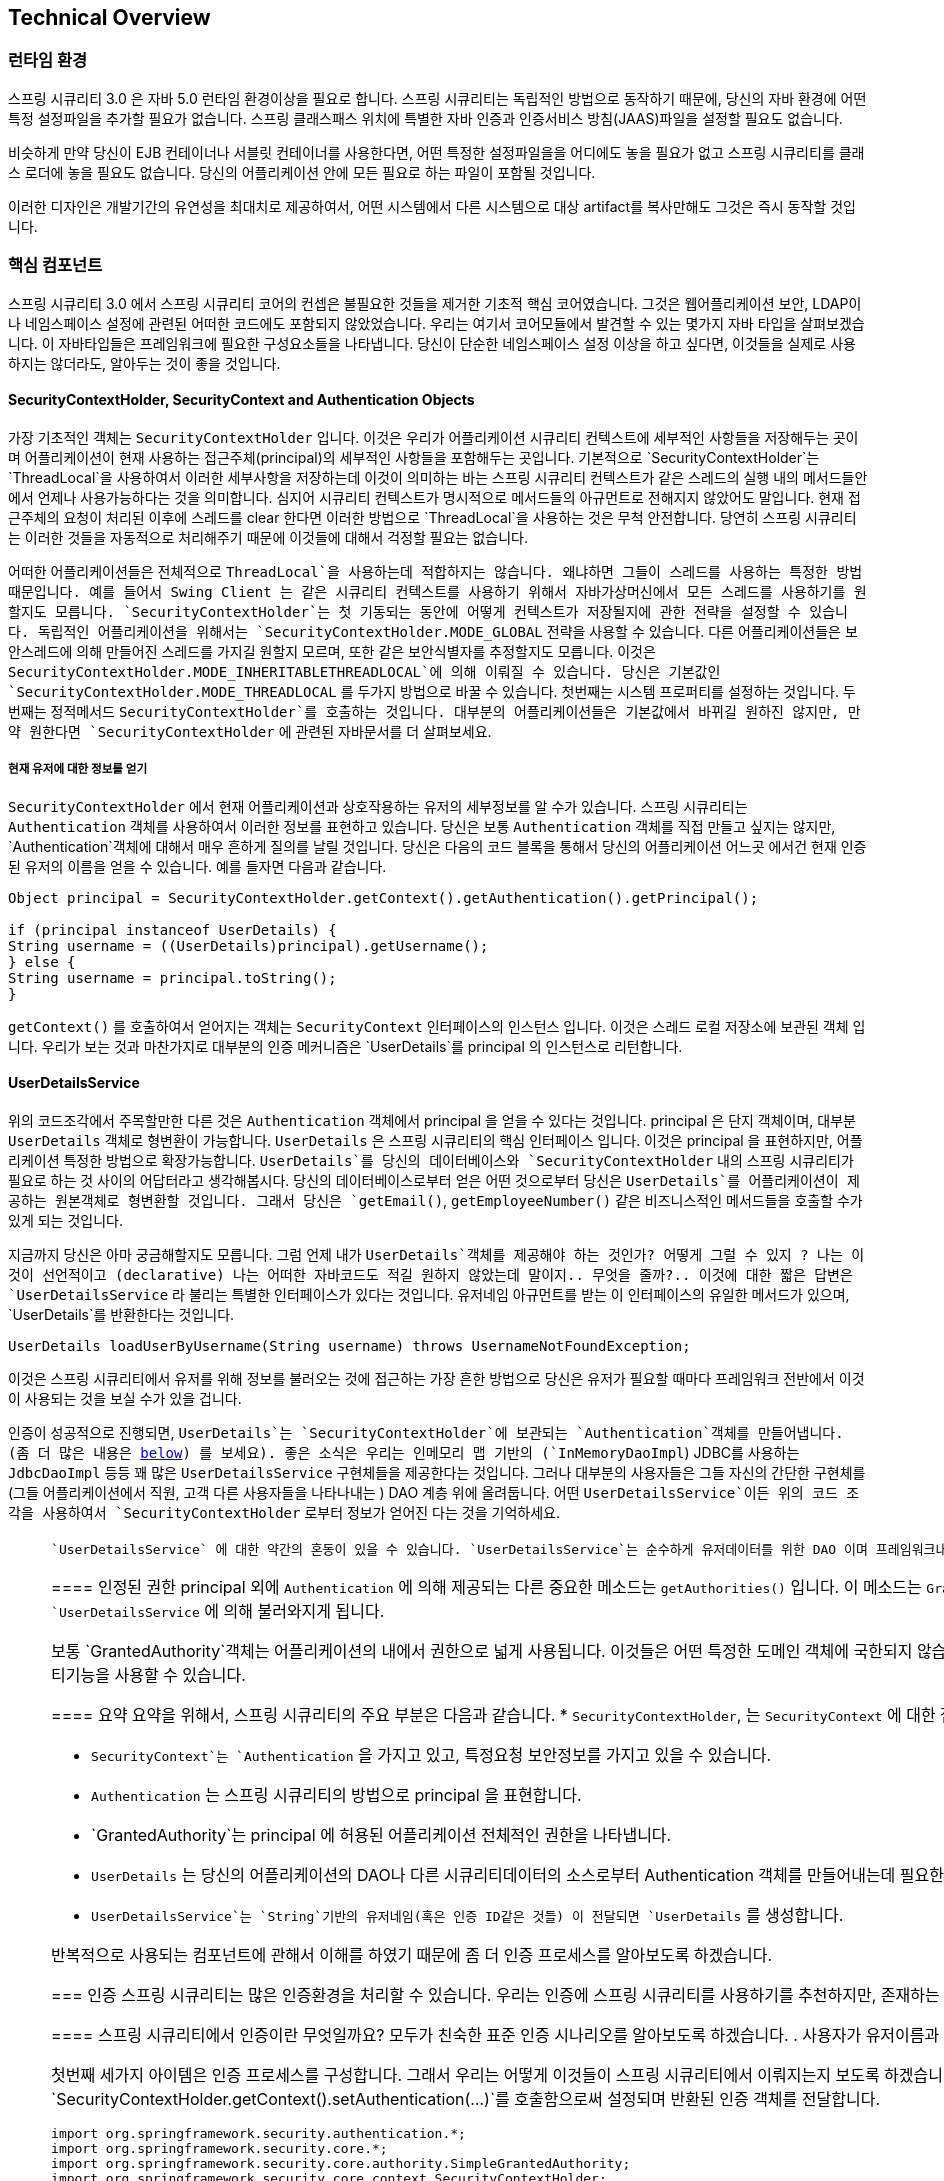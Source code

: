 [[technical-overview]]
== Technical Overview


[[runtime-environment]]
////
=== Runtime Environment
Spring Security 3.0 requires a Java 5.0 Runtime Environment or higher. As Spring Security aims to operate in a self-contained manner, there is no need to place any special configuration files into your Java Runtime Environment. In particular, there is no need to configure a special Java Authentication and Authorization Service (JAAS) policy file or place Spring Security into common classpath locations.

Similarly, if you are using an EJB Container or Servlet Container there is no need to put any special configuration files anywhere, nor include Spring Security in a server classloader. All the required files will be contained within your application.

This design offers maximum deployment time flexibility, as you can simply copy your target artifact (be it a JAR, WAR or EAR) from one system to another and it will immediately work.
////
=== 런타임 환경
스프링 시큐리티 3.0 은 자바 5.0 런타임 환경이상을 필요로 합니다. 스프링 시큐리티는 독립적인 방법으로 동작하기 때문에, 당신의 자바 환경에 어떤 특정 설정파일을 추가할 필요가 없습니다. 스프링 클래스패스 위치에 특별한 자바 인증과 인증서비스 방침(JAAS)파일을 설정할 필요도 없습니다. 

비슷하게 만약 당신이 EJB 컨테이너나 서블릿 컨테이너를 사용한다면, 어떤 특정한 설정파일을을 어디에도 놓을 필요가 없고 스프링 시큐리티를 클래스 로더에 놓을 필요도 없습니다. 당신의 어플리케이션 안에 모든 필요로 하는 파일이 포함될 것입니다.

이러한 디자인은 개발기간의 유연성을 최대치로 제공하여서, 어떤 시스템에서 다른 시스템으로 대상 artifact를 복사만해도 그것은 즉시 동작할 것입니다.


[[core-components]]
////
=== Core Components
In Spring Security 3.0, the contents of the `spring-security-core` jar were stripped down to the bare minimum. It no longer contains any code related to web-application security, LDAP or namespace configuration. We'll take a look here at some of the Java types that you'll find in the core module. They represent the building blocks of the framework, so if you ever need to go beyond a simple namespace configuration then it's important that you understand what they are, even if you don't actually need to interact with them directly.
////

=== 핵심 컴포넌트
스프링 시큐리티 3.0 에서 스프링 시큐리티 코어의 컨셉은 불필요한 것들을 제거한 기초적 핵심 코어였습니다. 그것은 웹어플리케이션 보안, LDAP이나 네임스페이스 설정에 관련된 어떠한 코드에도 포함되지 않았었습니다.  우리는 여기서 코어모듈에서 발견할 수 있는 몇가지 자바 타입을 살펴보겠습니다. 이 자바타입들은 프레임워크에 필요한 구성요소들을 나타냅니다. 당신이 단순한 네임스페이스 설정 이상을 하고 싶다면, 이것들을 실제로 사용하지는 않더라도, 알아두는 것이 좋을 것입니다. 

////
====  SecurityContextHolder, SecurityContext and Authentication Objects
The most fundamental object is `SecurityContextHolder`. This is where we store details of the present security context of the application, which includes details of the principal currently using the application. By default the `SecurityContextHolder` uses a `ThreadLocal` to store these details, which means that the security context is always available to methods in the same thread of execution, even if the security context is not explicitly passed around as an argument to those methods. Using a `ThreadLocal` in this way is quite safe if care is taken to clear the thread after the present principal's request is processed. Of course, Spring Security takes care of this for you automatically so there is no need to worry about it.
////

====  SecurityContextHolder, SecurityContext and Authentication Objects
가장 기초적인 객체는 `SecurityContextHolder` 입니다. 이것은 우리가 어플리케이션 시큐리티 컨텍스트에 세부적인 사항들을 저장해두는 곳이며 어플리케이션이 현재 사용하는 접근주체(principal)의 세부적인 사항들을 포함해두는 곳입니다. 기본적으로 `SecurityContextHolder`는  `ThreadLocal`을 사용하여서 이러한 세부사항을 저장하는데 이것이 의미하는 바는 스프링 시큐리티 컨텍스트가 같은 스레드의 실행 내의 메서드들안에서 언제나 사용가능하다는 것을 의미합니다. 심지어 시큐리티 컨텍스트가 명시적으로 메서드들의 아규먼트로 전해지지 않았어도 말입니다. 현재 접근주체의 요청이 처리된 이후에 스레드를 clear 한다면 이러한 방법으로 `ThreadLocal`을 사용하는 것은 무척 안전합니다. 당연히 스프링 시큐리티는 이러한 것들을 자동적으로 처리해주기 때문에 이것들에 대해서 걱정할 필요는 없습니다. 

////
Some applications aren't entirely suitable for using a `ThreadLocal`, because of the specific way they work with threads. For example, a Swing client might want all threads in a Java Virtual Machine to use the same security context. `SecurityContextHolder` can be configured with a strategy on startup to specify how you would like the context to be stored. For a standalone application you would use the `SecurityContextHolder.MODE_GLOBAL` strategy. Other applications might want to have threads spawned by the secure thread also assume the same security identity. This is achieved by using `SecurityContextHolder.MODE_INHERITABLETHREADLOCAL`. You can change the mode from the default `SecurityContextHolder.MODE_THREADLOCAL` in two ways. The first is to set a system property, the second is to call a static method on `SecurityContextHolder`. Most applications won't need to change from the default, but if you do, take a look at the JavaDocs for `SecurityContextHolder` to learn more.
////

어떠한 어플리케이션들은 전체적으로 `ThreadLocal`을 사용하는데 적합하지는 않습니다. 왜냐하면 그들이 스레드를 사용하는 특정한 방법때문입니다. 예를 들어서 Swing Client 는 같은 시큐리티 컨텍스트를 사용하기 위해서 자바가상머신에서 모든 스레드를 사용하기를 원할지도 모릅니다. `SecurityContextHolder`는 첫 기동되는 동안에 어떻게 컨텍스트가 저장될지에 관한 전략을 설정할 수 있습니다. 독립적인 어플리케이션을 위해서는 `SecurityContextHolder.MODE_GLOBAL` 전략을 사용할 수 있습니다. 다른 어플리케이션들은 보안스레드에 의해 만들어진 스레드를 가지길 원할지 모르며, 또한 같은 보안식별자를 추정할지도 모릅니다.  이것은 `SecurityContextHolder.MODE_INHERITABLETHREADLOCAL`에 의해 이뤄질 수 있습니다. 당신은 기본값인 `SecurityContextHolder.MODE_THREADLOCAL` 를 두가지 방법으로 바꿀 수 있습니다.  첫번째는 시스템 프로퍼티를 설정하는 것입니다. 두번째는 정적메서드  `SecurityContextHolder`를 호출하는 것입니다. 대부분의 어플리케이션들은 기본값에서 바뀌길 원하진 않지만, 만약 원한다면 `SecurityContextHolder` 에 관련된 자바문서를 더 살펴보세요. 

////
===== Obtaining information about the current user
Inside the `SecurityContextHolder` we store details of the principal currently interacting with the application. Spring Security uses an `Authentication` object to represent this information. You won't normally need to create an `Authentication` object yourself, but it is fairly common for users to query the `Authentication` object. You can use the following code block - from anywhere in your application - to obtain the name of the currently authenticated user, for example:
////

===== 현재 유저에 대한 정보를 얻기
`SecurityContextHolder` 에서 현재 어플리케이션과 상호작용하는 유저의 세부정보를 알 수가 있습니다. 스프링 시큐리티는 `Authentication` 객체를 사용하여서 이러한 정보를 표현하고 있습니다. 당신은 보통 `Authentication` 객체를 직접 만들고 싶지는 않지만,  `Authentication`객체에 대해서 매우 흔하게 질의를 날릴 것입니다. 당신은 다음의 코드 블록을 통해서 당신의 어플리케이션 어느곳 에서건 현재 인증된 유저의 이름을 얻을 수 있습니다. 예를 들자면 다음과 같습니다. 


[source,java]
----

Object principal = SecurityContextHolder.getContext().getAuthentication().getPrincipal();

if (principal instanceof UserDetails) {
String username = ((UserDetails)principal).getUsername();
} else {
String username = principal.toString();
}
----

////
The object returned by the call to `getContext()` is an instance of the `SecurityContext` interface. This is the object that is kept in thread-local storage. As we'll see below, most authentication mechanisms withing Spring Security return an instance of `UserDetails` as the principal.
////

`getContext()` 를 호출하여서 얻어지는 객체는 `SecurityContext`  인터페이스의 인스턴스 입니다. 이것은 스레드 로컬 저장소에 보관된 객체 입니다. 우리가 보는 것과 마찬가지로 대부분의 인증 메커니즘은 `UserDetails`를 principal 의 인스턴스로 리턴합니다. 


////
[[tech-userdetailsservice]]
==== The UserDetailsService
Another item to note from the above code fragment is that you can obtain a principal from the `Authentication` object. The principal is just an `Object`. Most of the time this can be cast into a `UserDetails` object. `UserDetails` is a core interface in Spring Security. It represents a principal, but in an extensible and application-specific way. Think of `UserDetails` as the adapter between your own user database and what Spring Security needs inside the `SecurityContextHolder`. Being a representation of something from your own user database, quite often you will cast the `UserDetails` to the original object that your application provided, so you can call business-specific methods (like `getEmail()`, `getEmployeeNumber()` and so on).
////

==== UserDetailsService
위의 코드조각에서 주목할만한 다른 것은 `Authentication` 객체에서 principal 을 얻을 수 있다는 것입니다. principal 은 단지 객체이며, 대부분 `UserDetails` 객체로 형변환이 가능합니다. `UserDetails` 은 스프링 시큐리티의 핵심 인터페이스 입니다. 이것은 principal 을 표현하지만, 어플리케이션 특정한 방법으로 확장가능합니다. `UserDetails`를 당신의 데이터베이스와 `SecurityContextHolder` 내의 스프링 시큐리티가 필요로 하는 것 사이의 어답터라고 생각해봅시다. 당신의 데이터베이스로부터 얻은 어떤 것으로부터 당신은 `UserDetails`를 어플리케이션이 제공하는 원본객체로 형변환할 것입니다. 그래서 당신은 `getEmail()`, `getEmployeeNumber()` 같은 비즈니스적인 메서드들을 호출할 수가 있게 되는 것입니다. 


////
By now you're probably wondering, so when do I provide a `UserDetails` object? How do I do that? I thought you said this thing was declarative and I didn't need to write any Java code - what gives? The short answer is that there is a special interface called `UserDetailsService`. The only method on this interface accepts a `String`-based username argument and returns a `UserDetails`:
////
지금까지 당신은 아마 궁금해할지도 모릅니다. 그럼 언제 내가 `UserDetails`객체를 제공해야 하는 것인가? 어떻게 그럴 수 있지 ? 나는 이것이 선언적이고 (declarative) 나는 어떠한 자바코드도 적길 원하지 않았는데 말이지.. 무엇을 줄까?.. 이것에 대한 짧은 답변은 `UserDetailsService` 라 불리는 특별한 인터페이스가 있다는 것입니다. 유저네임 아규먼트를 받는 이 인터페이스의 유일한 메서드가 있으며, `UserDetails`를 반환한다는 것입니다. 

[source,java]
----

UserDetails loadUserByUsername(String username) throws UsernameNotFoundException;
----

////
This is the most common approach to loading information for a user within Spring
				Security and you will see it used throughout the framework whenever information on a
				user is required.
////

이것은 스프링 시큐리티에서 유저를 위해 정보를 불러오는 것에 접근하는 가장 흔한 방법으로 당신은 유저가 필요할 때마다 프레임워크 전반에서 이것이 사용되는 것을 보실 수가 있을 겁니다.

////
On successful authentication, `UserDetails` is used to build the `Authentication` object that is stored in the `SecurityContextHolder` (more on this <<tech-intro-authentication,below>>). The good news is that we provide a number of `UserDetailsService` implementations, including one that uses an in-memory map (`InMemoryDaoImpl`) and another that uses JDBC (`JdbcDaoImpl`). Most users tend to write their own, though, with their implementations often simply sitting on top of an existing Data Access Object (DAO) that represents their employees, customers, or other users of the application. Remember the advantage that whatever your `UserDetailsService` returns can always be obtained from the `SecurityContextHolder` using the above code fragment.
////

인증이 성공적으로 진행되면, `UserDetails`는 `SecurityContextHolder`에 보관되는 `Authentication`객체를 만들어냅니다. (좀 더 많은 내용은 <<tech-intro-authentication,below>>) 를 보세요). 좋은 소식은 우리는 인메모리 맵 기반의 (`InMemoryDaoImpl`) JDBC를 사용하는 `JdbcDaoImpl` 등등 꽤 많은 `UserDetailsService` 구현체들을 제공한다는 것입니다. 그러나 대부분의 사용자들은 그들 자신의 간단한 구현체를 (그들 어플리케이션에서 직원, 고객 다른 사용자들을 나타나내는 ) DAO 계층 위에 올려둡니다.  어떤 `UserDetailsService`이든  위의 코드 조각을 사용하여서  `SecurityContextHolder` 로부터 정보가 얻어진 다는 것을 기억하세요. 

////
[NOTE]
====

There is often some confusion about `UserDetailsService`. It is purely a DAO for user data and performs no other function other than to supply that data to other components within the framework. In particular, it __does not__ authenticate the user, which is done by the `AuthenticationManager`. In many cases it makes more sense to <<core-services-authentication-manager,implement `AuthenticationProvider`>> directly if you require a custom authentication process.

====
////

[NOTE]
====

 `UserDetailsService` 에 대한 약간의 혼동이 있을 수 있습니다. `UserDetailsService`는 순수하게 유저데이터를 위한 DAO 이며 프레임워크내에서 유저데이터를 다른 컴포넌트에게 제공하는 일 외에 다른 기능을 수행하지 않습니다. 특별히 유저 인증을 수행하지는 않으며, 이것은 `AuthenticationManager`에 의해 이뤄집니다. 당신이 커스텀한 인증 프로세스를 원하는 경우에  (<<core-services-authentication-manager,implement `AuthenticationProvider`>>) <<`AuthenticationProvider`를 구현하는 핵심 서비스 인증 매니저>> 가 직접적으로 하는 것이 더 맞다고 볼 수 있습니다. 

////
[[tech-granted-authority]]
==== GrantedAuthority
Besides the principal, another important method provided by `Authentication` is `getAuthorities()`. This method provides an array of `GrantedAuthority` objects. A `GrantedAuthority` is, not surprisingly, an authority that is granted to the principal. Such authorities are usually "roles", such as `ROLE_ADMINISTRATOR` or `ROLE_HR_SUPERVISOR`. These roles are later on configured for web authorization, method authorization and domain object authorization. Other parts of Spring Security are capable of interpreting these authorities, and expect them to be present. `GrantedAuthority` objects are usually loaded by the `UserDetailsService`.

Usually the `GrantedAuthority` objects are application-wide permissions. They are not specific to a given domain object. Thus, you wouldn't likely have a `GrantedAuthority` to represent a permission to `Employee` object number 54, because if there are thousands of such authorities you would quickly run out of memory (or, at the very least, cause the application to take a long time to authenticate a user). Of course, Spring Security is expressly designed to handle this common requirement, but you'd instead use the project's domain object security capabilities for this purpose.

////

[[tech-granted-authority]]
==== 인정된 권한
principal 외에 `Authentication` 에 의해 제공되는 다른 중요한 메소드는 `getAuthorities()` 입니다. 이 메소드는 `GrantedAuthority` 객체 배열을 제공합니다.   `GrantedAuthority`는 놀랍지 않게 printipal 에 부여된 권한입니다. 이러한 권한은 보통 `ROLE_ADMINISTRATOR` or `ROLE_HR_SUPERVISOR` 같은 "roles" 로 말합니다. 이러한 roles 은 나중에 웹 인증이나 메소드 인증이나 도메인 객체 인증을 위하여 설정되게 됩니다. 스프링 시큐리티의 다른 부분들은 이러한 권한 처리를 할 수 있습니다.  `GrantedAuthority`는 보통 `UserDetailsService` 에 의해 불러와지게 됩니다. 

보통 `GrantedAuthority`객체는 어플리케이션의 내에서 권한으로 넓게 사용됩니다. 이것들은 어떤 특정한 도메인 객체에 국한되지 않습니다. 그러므로 당신은 `GrantedAuthority`를  54번째의 `Employee`객체의 권한을 표현하는데 사용할 필요가 없습니다. 왜냐하면 만약 수천개의 권한이 있다면 당신의 메모리는 급속하게 메모리가 부족해질 것이기 때문입니다. (아니라면 적어도 유저 인증을 수행하는데  많은 시간이 걸릴 것입니다.)
스프링 시큐리티는 명확하게 이러한 공통 요구사항을 처리하기 위해 디자인 되었습니다만, 프로젝트의 도메인 객체 시큐리티기능을 사용할 수 있습니다. 


////
==== Summary
Just to recap, the major building blocks of Spring Security that we've seen so far are:


* `SecurityContextHolder`, to provide access to the `SecurityContext`.

* `SecurityContext`, to hold the `Authentication` and possibly request-specific security information.

* `Authentication`, to represent the principal in a Spring Security-specific manner.

* `GrantedAuthority`, to reflect the application-wide permissions granted to a principal.

* `UserDetails`, to provide the necessary information to build an Authentication object from your application's DAOs or other source of security data.

* `UserDetailsService`, to create a `UserDetails` when passed in a `String`-based username (or certificate ID or the like).
////

==== 요약
요약을 위해서, 스프링 시큐리티의 주요 부분은 다음과 같습니다. 
* `SecurityContextHolder`, 는 `SecurityContext` 에 대한 접근을 제공합니다.

* `SecurityContext`는  `Authentication` 을 가지고 있고, 특정요청 보안정보를 가지고 있을 수 있습니다. 

* `Authentication` 는 스프링 시큐리티의 방법으로 principal 을 표현합니다. 

* `GrantedAuthority`는 principal 에 허용된 어플리케이션 전체적인 권한을 나타냅니다. 

* `UserDetails` 는 당신의 어플리케이션의 DAO나 다른 시큐리티데이터의 소스로부터 Authentication 객체를 만들어내는데 필요한 정보를 제공합니다. 

* `UserDetailsService`는  `String`기반의 유저네임(혹은 인증 ID같은 것들) 이 전달되면 `UserDetails`  를 생성합니다. 


////
Now that you've gained an understanding of these repeatedly-used components, let's take a closer look at the process of authentication.
////

반복적으로 사용되는 컴포넌트에 관해서 이해를 하였기 때문에 좀 더 인증 프로세스를 알아보도록 하겠습니다. 


[[tech-intro-authentication]]
////
=== Authentication
Spring Security can participate in many different authentication environments. While we recommend people use Spring Security for authentication and not integrate with existing Container Managed Authentication, it is nevertheless supported - as is integrating with your own proprietary authentication system.
////

=== 인증
스프링 시큐리티는 많은 인증환경을 처리할 수 있습니다. 우리는 인증에 스프링 시큐리티를 사용하기를 추천하지만, 존재하는 인증관리 콘테이너와 통합하기를 추천하지는 않지만 이것은 지원됩니다. 

////
==== What is authentication in Spring Security?
Let's consider a standard authentication scenario that everyone is familiar with.

. A user is prompted to log in with a username and password.
. The system (successfully) verifies that the password is correct for the username.
. The context information for that user is obtained (their list of roles and so on).
. A security context is established for the user
. The user proceeds, potentially to perform some operation which is potentially protected by an access control mechanism which checks the required permissions for the operation against the current security context information.
////

==== 스프링 시큐리티에서 인증이란 무엇일까요?
모두가 친숙한 표준 인증 시나리오를 알아보도록 하겠습니다.
. 사용자가 유저이름과 비밀번호를 치고 로그인을 하려합니다.
. 시스템은 성공적으로 해당 유저이름에 비밀번호가 맞는지 검사합니다.
. 해당 유저를 위한 콘텍스트 정보가 얻어집니다. (권한 리스트 같은 것)
. 시큐리티 콘텍스트가 유저를 위해서 설정됩니다.
. 유저는 잠재적으로 어떤 접근제어메커니즘을 가지고 있는 작업들을 할 수 있게 됩니다. 

////
The first three items constitute the authentication process so we'll take a look at how these take place within Spring Security.

. The username and password are obtained and combined into an instance of `UsernamePasswordAuthenticationToken` (an instance of the `Authentication` interface, which we saw earlier).
. The token is passed to an instance of `AuthenticationManager` for validation.
. The `AuthenticationManager` returns a fully populated `Authentication` instance on successful authentication.
. The security context is established by calling `SecurityContextHolder.getContext().setAuthentication(...)`, passing in the returned authentication object.

From that point on, the user is considered to be authenticated. Let's look at some code as an example.
////

첫번째 세가지 아이템은 인증 프로세스를 구성합니다. 그래서 우리는 어떻게 이것들이 스프링 시큐리티에서 이뤄지는지 보도록 하겠습니다.
. 유저네임과 비밀번호가 `UsernamePasswordAuthenticationToken` 의 인스턴스로 조합이 되어서 만들어집니다. (이전에 본 `Authentication`인터페이스의 인스턴스입니다)
. 토큰이 인증을 위해 `AuthenticationManager` 로 전달되어집니다. 
.  `AuthenticationManager` 는 성공적인 인증 후에  `Authentication` 인스턴스를 생성해 반환합니다. 
. 시큐리티 콘텍스트가 `SecurityContextHolder.getContext().setAuthentication(...)`를 호출함으로써 설정되며 반환된 인증 객체를 전달합니다. 


[source,java]
----
import org.springframework.security.authentication.*;
import org.springframework.security.core.*;
import org.springframework.security.core.authority.SimpleGrantedAuthority;
import org.springframework.security.core.context.SecurityContextHolder;

public class AuthenticationExample {
private static AuthenticationManager am = new SampleAuthenticationManager();

public static void main(String[] args) throws Exception {
	BufferedReader in = new BufferedReader(new InputStreamReader(System.in));

	while(true) {
	System.out.println("Please enter your username:");
	String name = in.readLine();
	System.out.println("Please enter your password:");
	String password = in.readLine();
	try {
		Authentication request = new UsernamePasswordAuthenticationToken(name, password);
		Authentication result = am.authenticate(request);
		SecurityContextHolder.getContext().setAuthentication(result);
		break;
	} catch(AuthenticationException e) {
		System.out.println("Authentication failed: " + e.getMessage());
	}
	}
	System.out.println("Successfully authenticated. Security context contains: " +
			SecurityContextHolder.getContext().getAuthentication());
}
}

class SampleAuthenticationManager implements AuthenticationManager {
static final List<GrantedAuthority> AUTHORITIES = new ArrayList<GrantedAuthority>();

static {
	AUTHORITIES.add(new SimpleGrantedAuthority("ROLE_USER"));
}

public Authentication authenticate(Authentication auth) throws AuthenticationException {
	if (auth.getName().equals(auth.getCredentials())) {
	return new UsernamePasswordAuthenticationToken(auth.getName(),
		auth.getCredentials(), AUTHORITIES);
	}
	throw new BadCredentialsException("Bad Credentials");
}
}
----
////
Here
				we have written a little program that asks the user to enter a username and password
				and performs the above sequence. The
				`AuthenticationManager` which we've implemented here will authenticate any user whose username and password are the same. It assigns a single role to every user. The output from the above will be something like:

////

우리는 유저에게 유저네임과 비밀번호를 묻고 위의 순서를 실행하는 작은 프로그램을 작성하였습니다. 우리가 여기서 구현한 `AuthenticationManager` 는 유저네임과 비밀번호가 같은 어떤 유저든 인증처리를 합니다. 이것은 모든 유저에게 하나의 권한을 부여하며 이것으로부터의 결과는 다음과 같은 것입니다. 


[source,txt]
----

Please enter your username:
bob
Please enter your password:
password
Authentication failed: Bad Credentials
Please enter your username:
bob
Please enter your password:
bob
Successfully authenticated. Security context contains: \
org.springframework.security.authentication.UsernamePasswordAuthenticationToken@441d0230: \
Principal: bob; Password: [PROTECTED]; \
Authenticated: true; Details: null; \
Granted Authorities: ROLE_USER

----


////
Note that you don't normally need to write any code like this. The process will normally occur internally, in a web authentication filter for example. We've just included the code here to show that the question of what actually constitutes authentication in Spring Security has quite a simple answer. A user is authenticated when the `SecurityContextHolder` contains a fully populated `Authentication` object.
////
당신은 보통 다음과 같은 코드를 적을 필요가 없습니다. 이러한 과정은 보통 예를 들자면 웹어플리케이션 필터에서 내부적으로 일어납니다. 우리는 스프링 시큐리티에서 무엇이 실제적으로 인증을 구성하는 지에 대한 질문에 대한 답을 간단히 보여주기 위해 다음과 같은 코드를 포함하였습니다. `SecurityContextHolder` 가 완벽히 생성된 `Authentication` 객체를 포함할때 인증은 이뤄집니다. 


////
==== Setting the SecurityContextHolder Contents Directly
In fact, Spring Security doesn't mind how you put the `Authentication` object inside the `SecurityContextHolder`. The only critical requirement is that the `SecurityContextHolder` contains an `Authentication` which represents a principal before the `AbstractSecurityInterceptor` (which we'll see more about later) needs to authorize a user operation.
////

==== 직접적으로 SecurityContextHolder 내용을 세팅하기
실제로, 스프링 시큐리티는 `SecurityContextHolder`내부에  `Authentication` 객체가 어떻게 놓여질지는 신경쓰지 않습니다. 
중요한 요구사항은 `AbstractSecurityInterceptor`가 유저 작업을 인증할 필요가 있기전에, `SecurityContextHolder`가  principal을 포함하고 있는 `Authentication`를 가지고 있는 것입니다. 

////
You can (and many users do) write their own filters or MVC controllers to provide interoperability with authentication systems that are not based on Spring Security. For example, you might be using Container-Managed Authentication which makes the current user available from a ThreadLocal or JNDI location. Or you might work for a company that has a legacy proprietary authentication system, which is a corporate "standard" over which you have little control. In situations like this it's quite easy to get Spring Security to work, and still provide authorization capabilities. All you need to do is write a filter (or equivalent) that reads the third-party user information from a location, build a Spring Security-specific `Authentication` object, and put it into the `SecurityContextHolder`. In this case you also need to think about things which are normally taken care of automatically by the built-in authentication infrastructure. For example, you might need to pre-emptively create an HTTP session to <<tech-intro-sec-context-persistence,cache the context between requests>>, before you write the response to the client footnote:[It isn't possible to create a session once the response has been committed.
////

당신과 많은 사용자들은 그들의 자신의 필터를 만들거나 MVC컨트롤러를 만들어서 스프링 시큐리티에 기반을 두고 있지 않은 인증시스템과 상호작용할 수 있습니다. 예를 들자면 당신이 쓰레드로컬이나 JNDI위치에 기반하여서 사용자를 사용가능하게 하는 인증관리콘테이너를 사용하고 있거나, 당신이 할 수 있는 게 별로 없는 업계 표준의 레거시 인증 시스템을 사용하는 회사와 일을 하고 있다고 해봅시다. 이러한 상황에서 스프링 시큐리티가 같이 동작하게 하는 것은 꽤 쉬우며 여전히 인증 기능을 제공할 수 있습니다. 당신이 필요한 것은 오직 서드파트 사용자정보를 읽는 필터를 작성하는 것이며 스프링방식의 `Authentication`객체를 생성하고 `SecurityContextHolder`에 넣는 것뿐입니다. 이러한 경우 당신은 내장된 인증 인프라스트럭쳐에 의해 자동적으로 행해지는 것들에대해서 생각해볼 필요가 있습니다. 예를 들자면 당신은 아마 클라이언트 응답을 쓰기 전에 미리 HTTP 세션을 생성해야 할지도 모릅니다. <<tech-intro-sec-context-persistence,cache the context between requests>>

footnote:[response가 한번 보내지면, 세션을 생성하는 것은 불가능합니다.]

////
If you're wondering how the `AuthenticationManager` is implemented in a real world example, we'll look at that in the <<core-services-authentication-manager,core services chapter>>.
////

만약 당신이 `AuthenticationManager` 가 실제 세계에서 어떻게 구현되는지 알고 싶다면, <<core-services-authentication-manager,core services chapter>>를 보시면 되실 것입니다. 

[[tech-intro-web-authentication]]
////
=== Authentication in a Web Application
Now let's explore the situation where you are using Spring Security in a web application (without `web.xml` security enabled). How is a user authenticated and the security context established?

Consider a typical web application's authentication process:
////

=== 웹 어플리케이션에서 인증하기
그럼 (`web.xml`보안 활성화없이) 웹 어플리케이션을 사용할 때의 상황을 알아봅시다. 어떻게 유저 인증이 이뤄지고, 보안콘텍스트가 만들어질까요?
////
. You visit the home page, and click on a link.
. A request goes to the server, and the server decides that you've asked for a protected resource.
. As you're not presently authenticated, the server sends back a response indicating that you must authenticate. The response will either be an HTTP response code, or a redirect to a particular web page.
. Depending on the authentication mechanism, your browser will either redirect to the specific web page so that you can fill out the form, or the browser will somehow retrieve your identity (via a BASIC authentication dialogue box, a cookie, a X.509 certificate etc.).
. The browser will send back a response to the server. This will either be an HTTP POST containing the contents of the form that you filled out, or an HTTP header containing your authentication details.
. Next the server will decide whether or not the presented credentials are valid. If they're valid, the next step will happen. If they're invalid, usually your browser will be asked to try again (so you return to step two above).
. The original request that you made to cause the authentication process will be retried. Hopefully you've authenticated with sufficient granted authorities to access the protected resource. If you have sufficient access, the request will be successful. Otherwise, you'll receive back an HTTP error code 403, which means "forbidden".
////

. 당신이 홈페이지에 방문하고 링크를 클릭합니다. 
. 요청이 서버에 가면, 서버는 당신이 보호된 리소르를 요청한 것이라고 판단합니다.
. 당신이 인증되어있지 않기 때문에  서버는 당신이 인증을 해야 한다고 가리키는 응답을 보내게 됩니다. 응답은 특정 웹페이지로 리다이렉션 시키거나, http 응답코드를 보냅니다.
. 인증 메커니즘에 따라서 당신의 브라우저는 특정 페이지로 리다이렉션 시킨 후에 당신은 폼을 작성하거나 브라우저가 당신의 식별정보를 얻습니다(basic 인증박스나, 쿠키, X.509 인증 같은 것들을 사용해서입니다.)
. 브라우저가 응답을 다시 서버에 보내게 되면, 이것은 당신이 작성한 폼 내용을 가진 HTTP POST가 되거나, 당신의 인증 세부사항을 포함하고 있는 HTTP header 가 될 수도 있습니다. 
. 다음으로 서버는 제공된 신용정보가 유효한지 아닌지 나타내기로 결정합니다. 만약 유효하다면 다음 과정이 일어나게 됩니다.  유효하지 않다면 보통 당신의 브라우저는 다시 한번 두번째 물어보는 과정을 거치게 됩니다. 
. 당신이 인증 프로세스를 발생시킨 원래의 요청은 재시도될것이며 당신의 보호된 자원에 접근할 수 있는 권한을 얻게되기를 바랍니다. 만약 접근이 이뤄지면 요청은 성공될 것이며 그렇지 않다면 당신은 금지된을 의미하는 403코드를 얻게 될 것입니다. 



////
Spring Security has distinct classes responsible for most of the steps described above. The main participants (in the order that they are used) are the `ExceptionTranslationFilter`, an `AuthenticationEntryPoint` and an "authentication mechanism", which is responsible for calling the `AuthenticationManager` which we saw in the previous section.
////

스프링 시큐리티는 위에 설명된 대부분의 단계를 위하여, 각자 책임이 따로 있는 클래스들을 가지고 있습니다. 주로 참여하는 클래스는 `ExceptionTranslationFilter` 와 `AuthenticationEntryPoint` 와 "인증 메커니즘"으로 우리가 이전에 본 섹션에서 `AuthenticationManager`를 호출하는 책임을 가지고 있습니다. 


==== ExceptionTranslationFilter
////
`ExceptionTranslationFilter` is a Spring Security filter that has responsibility for detecting any Spring Security exceptions that are thrown. Such exceptions will generally be thrown by an `AbstractSecurityInterceptor`, which is the main provider of authorization services. We will discuss `AbstractSecurityInterceptor` in the next section, but for now we just need to know that it produces Java exceptions and knows nothing about HTTP or how to go about authenticating a principal. Instead the `ExceptionTranslationFilter` offers this service, with specific responsibility for either returning error code 403 (if the principal has been authenticated and therefore simply lacks sufficient access - as per step seven above), or launching an `AuthenticationEntryPoint` (if the principal has not been authenticated and therefore we need to go commence step three).
////

`ExceptionTranslationFilter` 은 스프링 시큐리티의 필터로, 스프링 시큐리티가 던지는 예외를 감지하는 책임이 있습니다. 이러한 예외는 일반적으로 인증 서비스의 주요 공급자인 `AbstractSecurityInterceptor`에 의해서 던져집니다. 우리는 다음 섹션에서 `AbstractSecurityInterceptor`에 대해서 토의할 것입니다. 그러나 지금은 이것이 자바 예외를 던지고 HTTP나 principal 인증에 대해서는 아무것도 모른다고 생각합시다. 대신에 `ExceptionTranslationFilter`가 (인증은 되었는데 접근권한이 부족할 때)에러코드 403을 던진다던가 `AuthenticationEntryPoint`(인증이 되어있지 않아서 스텝3로 갈때) 을 실행하면서 이러한 기능을 제공합니다. 


[[tech-intro-auth-entry-point]]
==== AuthenticationEntryPoint
////
The `AuthenticationEntryPoint` is responsible for step three in the above list. As you can imagine, each web application will have a default authentication strategy (well, this can be configured like nearly everything else in Spring Security, but let's keep it simple for now). Each major authentication system will have its own `AuthenticationEntryPoint` implementation, which typically performs one of the actions described in step 3.
////
`AuthenticationEntryPoint`는 위의 단계에서 3번째 단계에 대해 책임이 있습니다. 당신이 상상할 수 있듯이 각각의 웹 어플리케이션은 기본 인증 전략을 가지게 됩니다. ( 이것은 스프링 시큐리티에 있는 다른 모든 것들과 같습니다만 지금은 심플하게 가봅시다. ) 각각의 주요 인증 시스템은 그들 자신의 `AuthenticationEntryPoint` 구현체를 가지게 되며 이것은 스텝3에 설명된 액션 중에 하나를 일반적으로 하게 됩니다.

////
==== Authentication Mechanism
Once your browser submits your authentication credentials (either as an HTTP form post or HTTP header) there needs to be something on the server that"collects" these authentication details. By now we're at step six in the above list. In Spring Security we have a special name for the function of collecting authentication details from a user agent (usually a web browser), referring to it as the "authentication mechanism". Examples are form-base login and Basic authentication. Once the authentication details have been collected from the user agent, an `Authentication` "request" object is built and then presented to the `AuthenticationManager`.
////

==== 인증 메커니즘
당신의 브라우저가 당신의 인증 정보를 서브밋하면(HTTP 폼 post나 HTTP Header 같은 것들로), 이러한 인증 디테일을 "모으기"위한 어떤 필요성이 존재합니다. 이 시점에서 우리는 위의 리스트에서 있는 6단계에 있습니다. 우리는 인증 메커니즘으로 참조할 유저에이전트(보통 웹브라우저)로부터 인증정보를 모으는 기능을 위한 특별한 이름을 가지고 있습니다. 예제는 폼기반 로그인이나 기본인증입니다. 인증 세부사항이 유저에이전트로부터 수집되면 `Authentication` "요청" 객체가 만들어지며 `AuthenticationManager`에 보여지게 됩니다. 

////
After the authentication mechanism receives back the fully-populated `Authentication` object, it will deem the request valid, put the `Authentication` into the `SecurityContextHolder`, and cause the original request to be retried (step seven above). If, on the other hand, the `AuthenticationManager` rejected the request, the authentication mechanism will ask the user agent to retry (step two above).
////

인증 메커니즘이 완벽하게 생성된 `Authentication` 객체를 받게된 후에는 요청이 유효한지 알아보게 되며, `Authentication`을 `SecurityContextHolder`에 넣고 원래의 요청을 다시 한번 알아보게 됩니다. `AuthenticationManager` 가 요청을 거절하게 되면, 인증 메커니즘은 유저 에이전트에게 (스텝2에 나온대로) 다시 할 것을 요청하게 됩니다. 


[[tech-intro-sec-context-persistence]]
////
==== Storing the SecurityContext between requests
Depending on the type of application, there may need to be a strategy in place to store the security context between user operations. In a typical web application, a user logs in once and is subsequently identified by their session Id. The server caches the principal information for the duration session. In Spring Security, the responsibility for storing the `SecurityContext` between requests falls to the `SecurityContextPersistenceFilter`, which by default stores the context as an `HttpSession` attribute between HTTP requests. It restores the context to the `SecurityContextHolder` for each request and, crucially, clears the `SecurityContextHolder` when the request completes. You shouldn't interact directly with the `HttpSession` for security purposes. There is simply no justification for doing so - always use the `SecurityContextHolder` instead.
////

==== 요청들 사이에 시큐리티 컨텍스트 저장하기
어플리케이션의 종류에 따라, 유저 작업들 사이에 시큐리티 컨텍스트를 저장하기 위한 전략이 있습니다. 일반적인 웹 어플리케이션에서는 한번 로그인되면, 세션 아이디에 의해 식별되어집니다.서버는 세션동안에 인증 정보를 캐시하게 됩니다. 스프링 시큐리티에서는 요청들간에 `SecurityContext`를 저장하는 책임이 `SecurityContextPersistenceFilter`에 맡겨지게 되는데, 이것은 기본적으로 HTTP요청간에 `HttpSession` 속성으로써 `SecurityContext`를 저장합니다. 이것은 각각의 요청을 위하여 `SecurityContextHolder`를 저장하고, 요청이 완료되면 결정적으로 `SecurityContextHolder`를 비우게 됩니다. 당신은 보안목적으로 직접적으로 `HttpSession`와 상호작용할 수 가 없습니다. 이러한 작업을 위해서 단순하게 `SecurityContextHolder`를 사용합시다. 

////
Many other types of application (for example, a stateless RESTful web service) do not use HTTP sessions and will re-authenticate on every request. However, it is still important that the `SecurityContextPersistenceFilter` is included in the chain to make sure that the `SecurityContextHolder` is cleared after each request.
////

(RESTful 웹서비스같은) 많은 어플리케이션 타입들은 HTTP세션을 사용하지 않고 매번 요청에서 인증을 다시 하게 됩니다. 그러나 `SecurityContextPersistenceFilter`가 chain에 포함되어서 각각의 요청 후에 `SecurityContextHolder` 가 clear된 것을 확인하는 것은 여전히 중요합니다. 

////
[NOTE]
====
In an application which receives concurrent requests in a single session, the same `SecurityContext` instance will be shared between threads. Even though a `ThreadLocal` is being used, it is the same instance that is retrieved from the `HttpSession` for each thread. This has implications if you wish to temporarily change the context under which a thread is running. If you just use `SecurityContextHolder.getContext()`, and call `setAuthentication(anAuthentication)` on the returned context object, then the `Authentication` object will change in __all__ concurrent threads which share the same `SecurityContext` instance. You can customize the behaviour of `SecurityContextPersistenceFilter` to create a completely new `SecurityContext` for each request, preventing changes in one thread from affecting another. Alternatively you can create a new instance just at the point where you temporarily change the context. The method `SecurityContextHolder.createEmptyContext()` always returns a new context instance.
====
////

[NOTE]
====
단일세션에서 동시성 요청을 받는 어플리케이션에서 `SecurityContext`인스턴스는 스레드들 사이에 공유됩니다. 심지어 `ThreadLocal` 가 사용되더라도, 각각의 스레드에서 `HttpSession`으로부터는 같은 인스턴스를 받게됩니다. 이것은 만약 당신이 스레드가 돌아가고 있는 상황에서 컨텍스트를 일시적으로 변경하기를 원한다면 영향이 있을 수가 있습니다. 만약 당신이 반환된 컨텍스트 객체에서 `SecurityContextHolder.getContext()`를 사용하고 `setAuthentication(anAuthentication)`메서드를 사용한다면 그 `Authentication`객체는 같은 `SecurityContext`인스턴스를 공유하는 모든 동시성 스레드를 바꾸게 됩니다. 당신은 `SecurityContextPersistenceFilter`의 이런 행동을 커스터마이징하여서 각각의 요청을 위한 새 `SecurityContext` 를 생성할 수 있고, 다른 스레드로부터 스레드가 가진 내용이 변경되는 것을 예방할 수가 있습니다. 대안으로는 당신은 당신이 컨텍스트를 변경하는 시점에서 새로운 인스턴스를 만들 수도 있습니다. `SecurityContextHolder.createEmptyContext()`메서드는 언제나 새로운 컨텍스트 인스턴스를 반납합니다. 

////
[[tech-intro-access-control]]
=== Access-Control (Authorization) in Spring Security
The main interface responsible for making access-control decisions in Spring Security is the `AccessDecisionManager`. It has a `decide` method which takes an `Authentication` object representing the principal requesting access, a "secure object" (see below) and a list of security metadata attributes which apply for the object (such as a list of roles which are required for access to be granted).
////

=== 스프링 시큐리티에서의 접근 제어 (Authorization)
스프링 시큐리티에서 접근제어결정을 만들어내는 책임이 있는 주요 인터페이스는 `AccessDecisionManager`입니다. 이것은 인증정보를 나타내는 `Authentication` 객체를 받아서 `결정하는` 메서드를 가집니다. 여기서의 인증정보는 접근에 대한 요청,  "secure object"와 객체에 적용될 보안 메타데이터속성 리스트(접근이 허용되는데 필요한 권한들의 리스트) 등을 요청합니다. 

////
==== Security and AOP Advice
If you're familiar with AOP, you'd be aware there are different types of advice available: before, after, throws and around. An around advice is very useful, because an advisor can elect whether or not to proceed with a method invocation, whether or not to modify the response, and whether or not to throw an exception. Spring Security provides an around advice for method invocations as well as web requests. We achieve an around advice for method invocations using Spring's standard AOP support and we achieve an around advice for web requests using a standard Filter.
////

==== 스프링과 AOP 어드바이스
만약 당신이 AOP와 익숙하다면, 사용가능한 어드바이스의 다른 타입들에대해 알고 있을 것입니다. before, after, throws, around 같은 것들말입니다. Around 어드바이스가 매우 유용합니다. 왜냐하면 어드바이저가 메소드가 실행이 처리되건 안되건 간에, 응답을 바꾸건 안바꾸건, 예외를 던지건 안던지건 선출될 수 있기 때문입니다. 스프링 시큐리티는 웹 요청과 마찬가지로 메서드 실행을 위한 어드바이스를 제공합니다. 우리는 스프링의 표준 AOP지원을 사용하여서 메서드 실행을 위한 어라운드어드바이스를 얻을 수가 있고, 표준 필터를 사용하여서 웹요청에 대한 어드바이스를 얻을 수가 있습니다. 

////
For those not familiar with AOP, the key point to understand is that Spring Security can help you protect method invocations as well as web requests. Most people are interested in securing method invocations on their services layer. This is because the services layer is where most business logic resides in current-generation Java EE applications. If you just need to secure method invocations in the services layer, Spring's standard AOP will be adequate. If you need to secure domain objects directly, you will likely find that AspectJ is worth considering.
////

AOP와 익숙하지 않은 분들을 위한, 핵심 요점은 스프링 시큐리티는 웹 요청과 마찬가지로 메서드 실행을 protect하는 것을 도울 수 있다는 것을 이해하는 것입니다.대부분의 사람들은 서비스 계층 레이어에서 메서드실행을 보안하는 것에 흥미를 가집니다. 이것은 서비스 레이어가 현재 자바 EE 어플리케이션 세대에서 비즈니스 로직이 있는 곳이기 때문입니다. 만약 서비스레이어에서 메서드 보안이 필요로 한다면 스프링 표준 AOP가 적절할 것이니다. 만약 당신이 직접적으로 시큐어 도메인을 필요로 한다면 AspectJ를 고려하는 것이 좋을 것입니다. 

////
You can elect to perform method authorization using AspectJ or Spring AOP, or you can elect to perform web request authorization using filters. You can use zero, one, two or three of these approaches together. The mainstream usage pattern is to perform some web request authorization, 하 some Spring AOP method invocation authorization on the services layer.
////

당신은 AspectJ나 AOP를 사용하여서, 메서드에 대한 인가를 실행할지에 대한 것을 선택할 수 있습니다.또는 필터를 사용하여서 웹요청에 대한 인가를 수행할 수 있습니다. 당신은 아무것도 안하거나 이러한 접근들 중의 하나 혹은 두세개를 함께 사용할 수 있습니다. 웹 요청 인가를 하기 위한 주요 사용 패턴은 서비스 레이어에서 몇가지 AOP메서드와 함께 인가에 대한 수행을 하는 것입니다. 


[[secure-objects]]
////
==== Secure Objects and the AbstractSecurityInterceptor
So what __is__ a "secure object" anyway? Spring Security uses the term to refer to any object that can have security (such as an authorization decision) applied to it. The most common examples are method invocations and web requests.
////

==== 비밀객체와 AbstractSecurityInterceptors
자 그럼 "비밀객체"("secure object")는 무엇일까요? 스프링 시큐리티는 보안을 적용하기 위한 어떤 객체를 언급하기 위하여 이 용어를 사용합니다. 대부분의 흔한 예로는 메소드 실행과 웹요청입니다.

////
Each supported secure object type has its own interceptor class, which is a subclass of `AbstractSecurityInterceptor`. Importantly, by the time the `AbstractSecurityInterceptor` is called, the `SecurityContextHolder` will contain a valid `Authentication` if the principal has been authenticated.
////

각각의 지원되는 보안객체타입은 그것 자신의 인터셉터클래스를 가집니다. 이 인터셉터 클래스는 `AbstractSecurityInterceptor`의 하위 클래스입니다. 중요한 것은, `AbstractSecurityInterceptor`가 호출되는 순간에 인증주체가 인증되면 `SecurityContextHolder`가 적합한 `Authentication`를 가지게 됩니다.

////
`AbstractSecurityInterceptor` provides a consistent workflow for handling secure object requests, typically:

. Look up the "configuration attributes" associated with the present request
. Submitting the secure object, current `Authentication` and configuration attributes to the `AccessDecisionManager` for an authorization decision
. Optionally change the `Authentication` under which the invocation takes place
. Allow the secure object invocation to proceed (assuming access was granted)
. Call the `AfterInvocationManager` if configured, once the invocation has returned. If the invocation raised an exception, the `AfterInvocationManager` will not be invoked.
////

`AbstractSecurityInterceptor` 가 일반적으로 보안객체요청을 다루기 위하여 일관적인 워크플로우를 제공합니다.

. 현재 요청와 관련된 "설정된 속성"을 찾습니다.
. 인가 결정을 위하여 `AccessDecisionManager` 에게 보안객체와 현재 `Authentication`와 설정속성을 제출합니다.
. 선택적으로 인가가 발생하면 `Authentication`를 변경합니다.
. 처리할 비밀객체의 실행을 허용합니다.(접근이 허용되었다는 가정하에)
. invocation이 반환되고, 만약 설정이 되었다면 `AfterInvocationManager`를 요청합니다. 만약 예외가 발생한다면 `AfterInvocationManager`는 실행되지 않을 것입니다. 

[[tech-intro-config-attributes]]
////
===== What are Configuration Attributes?
A "configuration attribute" can be thought of as a String that has special meaning to the classes used by `AbstractSecurityInterceptor`. They are represented by the interface `ConfigAttribute` within the framework. They may be simple role names or have more complex meaning, depending on the how sophisticated the `AccessDecisionManager` implementation is. The `AbstractSecurityInterceptor` is configured with a `SecurityMetadataSource` which it uses to look up the attributes for a secure object. Usually this configuration will be hidden from the user. Configuration attributes will be entered as annotations on secured methods or as access attributes on secured URLs. 
////
===== 무엇이 설정 속성인가?
"설정 속성" 은 `AbstractSecurityInterceptor`에게 사용되는 클래스들에 대하여 의도를 가진 문자열일 수 있습니다. 이것들은 프레임워크 내의 `ConfigAttribute` 인터페이스에 의해 표현될 수 있습니다. 이것들은 `AccessDecisionManager`구현체가 얼마나 복잡한 가에 따라서 간단한 규칙이름이거나 좀 더 복잡한 의미를 가지기도 합니다.  `AbstractSecurityInterceptor`는 `SecurityMetadataSource` 와 함께 설정되며 이것은 보안객체를 위한 설정을 찾는데 사용됩니다. 보통 이 설정은 유저로부터 감춰져 있습니다. 설정속성은 보안메서드의 어노테이션으로 입력되거나, 보안되는 URL에 관한 접근속성으로 입력됩니다. 

////
For example, when we saw something like `<intercept-url pattern='/secure/**' access='ROLE_A,ROLE_B'/>` in the namespace introduction, this is saying that the configuration attributes `ROLE_A` and `ROLE_B` apply to web requests matching the given pattern. In practice, with the default `AccessDecisionManager` configuration, this means that anyone who has a `GrantedAuthority` matching either of these two attributes will be allowed access. Strictly speaking though, they are just attributes and the interpretation is dependent on the `AccessDecisionManager` implementation. The use of the prefix `ROLE_` is a marker to indicate that these attributes are roles and should be consumed by Spring Security's `RoleVoter`. This is only relevant when a voter-based `AccessDecisionManager` is in use. We'll see how the `AccessDecisionManager` is implemented in the <<authz-arch,authorization chapter>>.
////

예를 들자면, 우리가 네임스페이스 소개에서 `<intercept-url pattern='/secure/**' access='ROLE_A,ROLE_B'/>` 같은 것들을 보았을 때, 이것은 설저속성 `ROLE_A` and `ROLE_B`가 주어진 패턴에 매칭되는 웹요청에 적용된다는 것을 말합니다. 실제로 기본  `AccessDecisionManager`설정과 함께라면 이것은 이러한 두개의 속성에 맞는 `GrantedAuthority`를 가지고 있는 누구건간에 접근이 허용된다는 것을 의미합니다. 엄격하게 말하자면, 이것들은 단지 속성일뿐이며 `AccessDecisionManager` 구현체가 이를 해석합니다. `ROLE_`의 사용은 이 속성이 규칙임을 나타내는 마커이며 스프링시큐리티의 `RoleVoter`에 의해 사용되어지게 됩니다. 이것은 오직 voter기반의 `AccessDecisionManager`가 사용될 때 의미가 있게 돕니다. 우리는 어떻게 `AccessDecisionManager`가 구현되는지 <<authz-arch,authorization chapter>>에서 보도록 하겠습니다. 


===== RunAsManager
////
Assuming `AccessDecisionManager` decides to allow the request, the `AbstractSecurityInterceptor` will normally just proceed with the request. Having said that, on rare occasions users may want to replace the `Authentication` inside the `SecurityContext` with a different `Authentication`, which is handled by the `AccessDecisionManager` calling a `RunAsManager`. This might be useful in reasonably unusual situations, such as if a services layer method needs to call a remote system and present a different identity. Because Spring Security automatically propagates security identity from one server to another (assuming you're using a properly-configured RMI or HttpInvoker remoting protocol client), this may be useful.
////
`AccessDecisionManager`가 요청에 대한 허용을 결정한다고 가정해봅시다. `AbstractSecurityInterceptor`는 보통 이 요청에 대하여 처리를 할 것입니다. 	그럼에도 불구하고 간혹 유저가  `SecurityContext`  내의 `Authentication` 를 `RunAsManager`라 불리우는 `AccessDecisionManager`에 의해 조정되는 다른 `Authentication`로 바꾸고 싶어할 때가 있습니다. 이것은 평범하지 않은 상황에서 유용할 수 있습니다. 만약 서비스 레이어 메소드가 리모트 시스템을 요청하거나 다른 식별을 나타낼 때 같을 때 말입니다. 왜냐하면 스프링 시큐리티는 자동적으로 하나의 서버에서 다른쪽(당신이 적절하게 설정된 RMI나 HttpInvoker를 원격프로토콜 클라이언트로 사용하고 있다고 가정)으로 보안식별을 전파할 것이며 이것은 유용할 것입니다. 

===== AfterInvocationManager
////
Following the secure object invocation proceeding and then returning - which may mean a method invocation completing or a filter chain proceeding - the `AbstractSecurityInterceptor` gets one final chance to handle the invocation. At this stage the `AbstractSecurityInterceptor` is interested in possibly modifying the return object. We might want this to happen because an authorization decision couldn't be made "on the way in" to a secure object invocation. Being highly pluggable, `AbstractSecurityInterceptor` will pass control to an `AfterInvocationManager` to actually modify the object if needed. This class can even entirely replace the object, or throw an exception, or not change it in any way as it chooses. The after-invocation checks will only be executed if the invocation is successful. If an exception occurs, the additional checks will be skipped.
////

다음의 보안객체 실행이 처리되며 그리고 반환될 것입니다.  - 이것은 아마 메소드 실행이 완료되거나 필터체인이 처리된다는 것을 의미합니다 - `AbstractSecurityInterceptor`는 이러한 실행을 다룰 마지막 찬스를 얻을 것입니다. 이러한 단계에서 `AbstractSecurityInterceptor` 는 반환된 객체를 수정가능한지에 대한 흥미가 있습니다. 우리는 이러한 것(수정)이 일어나길 원하는데 왜냐하면, 인가 결정은 보안객체가 실행하는 동안에는 행해질 수 없기 때문입니다. 만약 필요하면 실제로 객체를 수정하기 위해 `AbstractSecurityInterceptor`는 `AfterInvocationManager`에게 조정을 위임할 것입니다. 이 클래스는 전적으로 객체를 대체하거나 예외를 던지거나 아무것도 수정하지 않을 수도 있습니다. 만약 invocation이 성공적으로 이뤄졌다면 invocation이후의 검사는 그 이후에나 실행될 수 있습니다. 예외가 발생한다면 추가적인 검사는 skip될 것입니다. 


`AbstractSecurityInterceptor` and its related objects are shown in <<abstract-security-interceptor>>

[[abstract-security-interceptor]]
.Security interceptors and the "secure object" model
image::images/security-interception.png[Abstract Security Interceptor]

////
===== Extending the Secure Object Model
Only developers contemplating an entirely new way of intercepting and authorizing requests would need to use secure objects directly. For example, it would be possible to build a new secure object to secure calls to a messaging system. Anything that requires security and also provides a way of intercepting a call (like the AOP around advice semantics) is capable of being made into a secure object. Having said that, most Spring applications will simply use the three currently supported secure object types (AOP Alliance `MethodInvocation`, AspectJ `JoinPoint` and web request `FilterInvocation`) with complete transparency.
////

==== 보안객체 모델을 확장하기
요청을 인터셉터하여서 인가하려는 새로운 방법을 고려하는 개발자라면, 보안객체를 직접적으로 사용할 수 있습니다. 예를 들자면, 메시징시스템 안에서 보안호출을 하기 위한 새로운 보안 객체를 생성할 수 있습니다. 보안을 필요로 하는 어떤 것이거나, 호출을 인터셉트하는 방법을 제공하는 어떤 것이건간에 보안 객체로 만들어질 수 있습니다. 그렇긴해도 대부분의 스프링 어플리케이션은 단순히 현재 지원되는 보안객체 타입(AOP Alliance `MethodInvocation`, AspectJ `JoinPoint` and web request `FilterInvocation`) 을 사용합니다. 


[[localization]]
////
=== Localization
Spring Security supports localization of exception messages that end users are likely to see. If your application is designed for English-speaking users, you don't need to do anything as by default all Security messages are in English. If you need to support other locales, everything you need to know is contained in this section.
////

=== 지역화
스프링 시큐리티는 최종사용자가 보고 싶어하는, 예외메시지의 지역화를 제공합니다. 만약 당신의 어플리케이션이 영어권사용자를 위해 디자인되었다면 당신은 기본값으로 두고 어떤 것도 할 필요가 없지만, 당신이 다른 지역언어를 설정하기를 원한다면 당신이 알기 원하는 모든것이 이 섹션에 포함되어있습니다. 

////
All exception messages can be localized, including messages related to authentication failures and access being denied (authorization failures). Exceptions and logging messages that are focused on developers or system deployers (including incorrect attributes, interface contract violations, using incorrect constructors, startup time validation, debug-level logging) are not localized and instead are hard-coded in English within Spring Security's code.
////

인증 실패와 관련되거나 접근이 거절된 메시지들을 포함하여서 모든 예외메시지는 지역화될 수 있습니다.  (부적합한 속성, 인터페이스 제약위반, 부적합한 생성자, 기동시간 검증 디버그레벨 로깅들을 포함하여서 )개발자들이 접할 수 있는 예외와 로깅메시지는 스프링 시큐리티 내에 영어로 하드코딩되어있습니다. 

////
Shipping in the `spring-security-core-xx.jar` you will find an `org.springframework.security` package that in turn contains a `messages.properties` file, as well as localized versions for some common languages. This should be referred to by your `ApplicationContext`, as Spring Security classes implement Spring's `MessageSourceAware` interface and expect the message resolver to be dependency injected at application context startup time. Usually all you need to do is register a bean inside your application context to refer to the messages. An example is shown below:
////

`spring-security-core-xx.jar` 속에서 당신은 `org.springframework.security`패키지를 찾을 수 있을 것이며 이것은 실제로 `messages.properties`를 포함하고 있을 뿐만 아니라, 몇가지 흔한 언어들에대한 지역화된 버젼을 가지고 있습니다. 이것은 당신의 `ApplicationContext`를 통해서 참조될 수 있으며 이는 스프링 시큐리티의 클래스들이 스프링의 `MessageSourceAware`인터페이스를 구현하기 때문입니다. 그리고 메시지리졸버는 어플리케이션 컨텍스트 시동시간에 의존성이 주입되기를 기대합니다. 보통 당신이 할 모든 것은 당시늬 어플리케이션 컨텍스트에 메시지를 참조하기 위하여 빈을 등록하는 것입니다. 예제는 다음과 같습니다. 

[source,xml]
----
<bean id="messageSource"
	class="org.springframework.context.support.ReloadableResourceBundleMessageSource">
<property name="basename" value="classpath:org/springframework/security/messages"/>
</bean>
----

////
The `messages.properties` is named in accordance with standard resource bundles and represents the default language supported by Spring Security messages. This default file is in English.
////

`messages.properties` 는 표준 리소스 번들에 따라서 이름이 지어지고 스프링 시큐리티 메시지에 의해 지원되는 기본 언어를 표현합니다. 이것의 기본값은 다음과 같습니다.

////
If you wish to customize the `messages.properties` file, or support other languages, you should copy the file, rename it accordingly, and register it inside the above bean definition. There are not a large number of message keys inside this file, so localization should not be considered a major initiative. If you do perform localization of this file, please consider sharing your work with the community by logging a JIRA task and attaching your appropriately-named localized version of `messages.properties`.
////

만약 당신이 `messages.properties` 파일을 커스터마이징하기를 원하거나 다른 언어를 지원하기를 원한다면 다인은 이 파일을 복사해서 빈 정의의 안에 다시 등록을 할 수 있습니다. 이 파일 안에는 많은 메시지 키들이 있지 않습니다. 그러니 지역화는 그리 큰 이슈가 아닐 것입니다. 만약 당신이 이 파일의 지역화를 하기를 원한다면 지라 태스크에 로깅하고 당신의 적절히 이름지어진 지역화 버젼의 `messages.properties`를 공유해주는 걸 고려해보세요. 

////
Spring Security relies on Spring's localization support in order to actually lookup the appropriate message. In order for this to work, you have to make sure that the locale from the incoming request is stored in Spring's `org.springframework.context.i18n.LocaleContextHolder`. Spring MVC's `DispatcherServlet` does this for your application automatically, but since Spring Security's filters are invoked before this, the `LocaleContextHolder` needs to be set up to contain the correct `Locale` before the filters are called. You can either do this in a filter yourself (which must come before the Spring Security filters in `web.xml`) or you can use Spring's `RequestContextFilter`.  Please refer to the Spring Framework documentation for further details on using localization with Spring.

The "contacts" sample application is set up to use localized messages.
////

스프링 시큐리티는 스프링의 지역화 지원에 의지하여 실제로 적합한 메시지를 찾기를 합니다.. 이 일을 하기 위해 당신은 요청에서의 로케일이 스프링의 `org.springframework.context.i18n.LocaleContextHolder`안에 있는지를 확인해야 합니다. 스프링MVC의 `DispatcherServlet` 는 당신의 어플리케이션이 자동으로 이러한 일이 동작하게 해주지만 스프링시큐리티의 필터는 이러한 일이 일어나기 전에 호출됩니다. `LocaleContextHolder`는 필터가 호출되기 전에 올바른 `Locale`이 포함되도록 설정되어야합니다. 당신은 당신이 직접 필터를 사용하여서 이를 하거나 스프링의 `RequestContextFilter`를 사용할 수 있습니다. 더 많은 정보를 원하신다면, 스프링 프레임워크의 지역화 부분을 참조하세요. 
